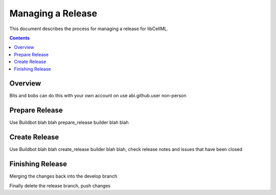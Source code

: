 .. `Development Release for libCellML`

==================
Managing a Release
==================

This document describes the process for managing a release for libCellML.

.. contents::

Overview
========

Bits and bobs can do this with your own account on use abi.github.user non-person

Prepare Release
===============

Use Buildbot blah blah prepare_release builder blah blah

Create Release
==============

Use Buildbot blah blah create_release builder blah blah, check release notes and issues that have been closed

Finishing Release
=================

Merging the changes back into the develop branch

Finally delete the release branch, push changes

